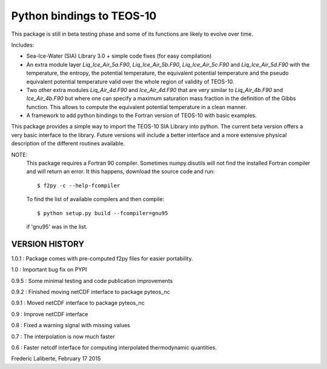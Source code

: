 Python bindings to TEOS-10
--------------------------

This package is still in beta testing phase and some of its functions are
likely to evolve over time.

Includes:

- Sea-Ice-Water (SIA) Library 3.0 + simple code fixes (for easy compilation)
- An extra module layer `Liq_Ice_Air_5a.F90`, `Liq_Ice_Air_5b.F90`, `Liq_Ice_Air_5c.F90` and
  `Liq_Ice_Air_5d.F90` with the temperature, the entropy, the potential temperature,
  the equivalent potential temperature and the pseudo equivalent potential temperature
  valid over the whole region of validity of TEOS-10.
- Two other extra modules `Liq_Air_4d.F90` and `Ice_Air_4d.F90` that are very similar
  to `Liq_Air_4b.F90` and `Ice_Air_4b.F90` but where one can specify a maximum
  saturation mass fraction in the definition of the Gibbs function. This allows
  to compute the equivalent potential temperature in a clean manner.
- A framework to add python bindings to the Fortran version of TEOS-10 with basic examples.

This package provides a simple way to import the TEOS-10 SIA Library into python.
The current beta version offers a very basic interface to the library. Future versions
will include a better interface and a more extensive physical description of the different
routines available.

NOTE:
    This package requires a Fortran 90 compiler. Sometimes numpy.disutils will not find
    the installed Fortran compiler and will return an error. It this happens, download the
    source code and run::
    
        $ f2py -c --help-fcompiler      

    To find the list of available compilers and then compile::

        $ python setup.py build --fcompiler=gnu95

    if 'gnu95' was in the list.

VERSION HISTORY
^^^^^^^^^^^^^^^

1.0.1 : Package comes with pre-computed f2py files for easier portability.

1.0 : Important bug fix on PYPI

0.9.5 : Some minimal testing and code publication improvements

0.9.2 : Finished moving netCDF interface to package pyteos_nc

0.9.1 : Moved netCDF interface to package pyteos_nc

0.9 : Improve netCDF interface

0.8 : Fixed a warning signal with missing values

0.7 : The interpolation is now much faster

0.6 : Faster netcdf interface for computing interpolated thermodynamic quantities.


Frederic Laliberte, February 17 2015
